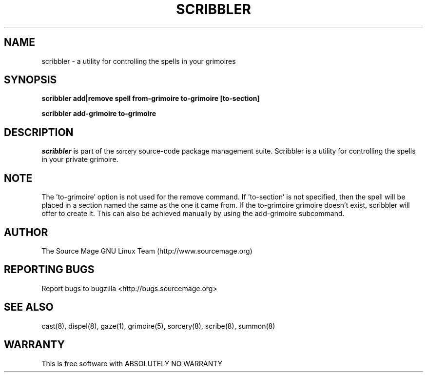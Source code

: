 .TH SCRIBBLER 8 "October 2003" "Source Mage GNU Linux" "System Administration"
.SH NAME
scribbler \- a utility for controlling the spells in your grimoires
.SH SYNOPSIS
.B scribbler add|remove spell from-grimoire to-grimoire [to-section]
.PP
.B scribbler add-grimoire to-grimoire
.SH "DESCRIPTION"
.I scribbler
is part of the
.SM sorcery
source-code package management suite. Scribbler is a utility for controlling the
spells in your private grimoire. 
.SH "NOTE"
The 'to-grimoire' option is not used for the remove command.  If 'to-section'
is not specified, then the spell will be placed in a section named the same as
the one it came from. If the to-grimoire grimoire doesn't exist, scribbler will
offer to create it. This can also be achieved manually by using the add-grimoire
subcommand.
.SH "AUTHOR"
The Source Mage GNU Linux Team (http://www.sourcemage.org)
.PP
.SH "REPORTING BUGS"
Report bugs to bugzilla <http://bugs.sourcemage.org>
.SH "SEE ALSO"
cast(8), dispel(8), gaze(1), grimoire(5), sorcery(8), scribe(8), summon(8)
.SH "WARRANTY"
This is free software with ABSOLUTELY NO WARRANTY

